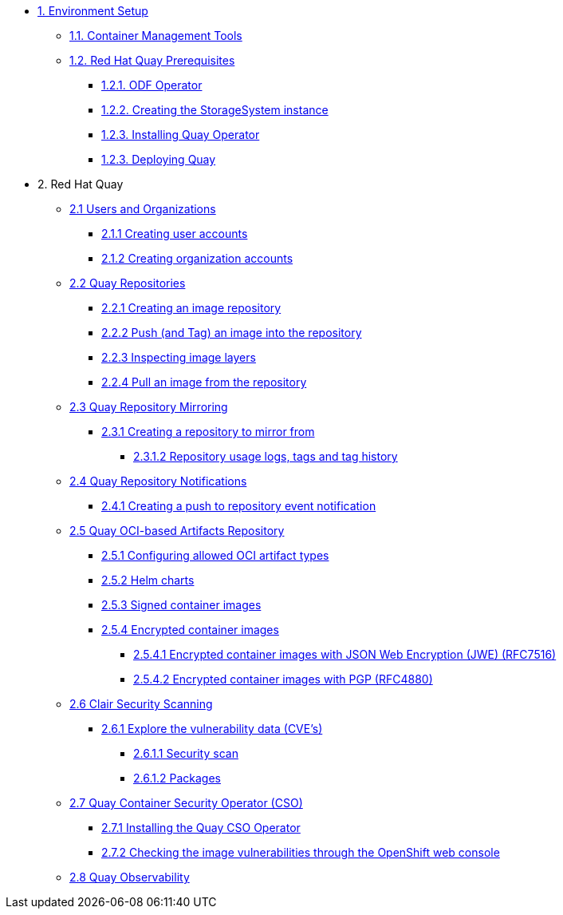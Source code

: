 * xref:01-setup.adoc[1. Environment Setup]
** xref:01-setup.adoc#tools[1.1. Container Management Tools]
** xref:01-setup.adoc#quay[1.2. Red Hat Quay Prerequisites]
*** xref:01-setup.adoc#odf[1.2.1. ODF Operator]
*** xref:01-setup.adoc#storage[1.2.2. Creating the StorageSystem instance]
*** xref:01-setup.adoc#quayoperator[1.2.3. Installing Quay Operator]
*** xref:01-setup.adoc#quayinstance[1.2.3. Deploying Quay]

* 2. Red Hat Quay
** xref:02-quay-orgs.adoc[2.1 Users and Organizations]
*** xref:02-quay-orgs.adoc#useraccounts[2.1.1 Creating user accounts]
*** xref:02-quay-orgs.adoc#orgaccounts[2.1.2 Creating organization accounts]

** xref:03-quay-repos.adoc[2.2 Quay Repositories]
*** xref:03-quay-repos.adoc#imagerepo[2.2.1 Creating an image repository]
*** xref:03-quay-repos.adoc#push[2.2.2 Push (and Tag) an image into the repository]
*** xref:03-quay-repos.adoc#imglayers[2.2.3 Inspecting image layers]
*** xref:03-quay-repos.adoc#pull[2.2.4 Pull an image from the repository]

** xref:04-quay-mirror.adoc[2.3 Quay Repository Mirroring]
*** xref:04-quay-mirror.adoc#imagerepo[2.3.1 Creating a repository to mirror from]
**** xref:04-quay-mirror.adoc#usage[2.3.1.2 Repository usage logs, tags and tag history]

** xref:05-quay-repo-notifications.adoc[2.4 Quay Repository Notifications]
*** xref:05-quay-repo-notifications.adoc#pushnotif[2.4.1 Creating a push to repository event notification]

** xref:06-quay-oci.adoc[2.5 Quay OCI-based Artifacts Repository]
*** xref:06-quay-oci.adoc#allowed[2.5.1 Configuring allowed OCI artifact types]
*** xref:06-quay-oci.adoc#helm[2.5.2 Helm charts]
*** xref:06-quay-oci.adoc#signed[2.5.3 Signed container images]
*** xref:06-quay-oci.adoc#encrypted[2.5.4 Encrypted container images]
**** xref:06-quay-oci.adoc#jwe[2.5.4.1 Encrypted container images with JSON Web Encryption (JWE) (RFC7516)]
**** xref:06-quay-oci.adoc#pgp[2.5.4.2 Encrypted container images with PGP (RFC4880)]

** xref:07-quay-clair.adoc[2.6 Clair Security Scanning]
*** xref:07-quay-clair.adoc#cve[2.6.1 Explore the vulnerability data (CVE's)]
**** xref:07-quay-clair.adoc#secscan[2.6.1.1 Security scan]
**** xref:07-quay-clair.adoc#packages[2.6.1.2 Packages]

** xref:08-quay-cso.adoc[2.7 Quay Container Security Operator (CSO)]
*** xref:08-quay-cso.adoc#install[2.7.1 Installing the Quay CSO Operator]
*** xref:08-quay-cso.adoc#vulncheck[2.7.2 Checking the image vulnerabilities through the OpenShift web console]

** xref:09-quay-obs.adoc[2.8 Quay Observability]
